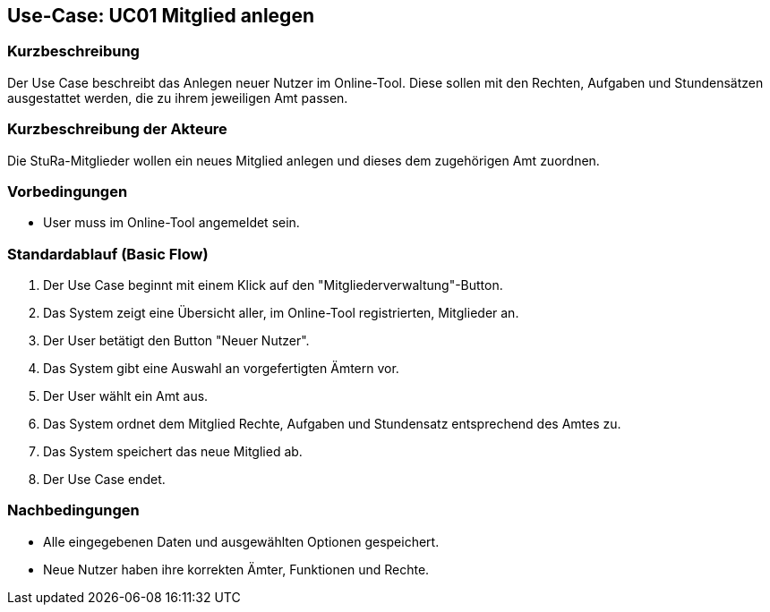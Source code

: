 //Nutzen Sie dieses Template als Grundlage für die Spezifikation *einzelner* Use-Cases. Diese lassen sich dann per Include in das Use-Case Model Dokument einbinden (siehe Beispiel dort).

== Use-Case: UC01 Mitglied anlegen

=== Kurzbeschreibung
//<Kurze Beschreibung des Use Case>
Der Use Case beschreibt das Anlegen neuer Nutzer im Online-Tool. Diese sollen mit den Rechten, Aufgaben und Stundensätzen ausgestattet werden, die zu ihrem jeweiligen Amt passen.

=== Kurzbeschreibung der Akteure
Die StuRa-Mitglieder wollen ein neues Mitglied anlegen und dieses dem zugehörigen Amt zuordnen.

=== Vorbedingungen
//Vorbedingungen müssen erfüllt, damit der Use Case beginnen kann, z.B. Benutzer ist angemeldet, Warenkorb ist nicht leer...

* User muss im Online-Tool angemeldet sein.

=== Standardablauf (Basic Flow)
//Der Standardablauf definiert die Schritte für den Erfolgsfall ("Happy Path")

1. Der Use Case beginnt mit einem Klick auf den "Mitgliederverwaltung"-Button.
2. Das System zeigt eine Übersicht aller, im Online-Tool registrierten, Mitglieder an.
3. Der User betätigt den Button "Neuer Nutzer".
4. Das System gibt eine Auswahl an vorgefertigten Ämtern vor.
5. Der User wählt ein Amt aus.
6. Das System ordnet dem Mitglied Rechte, Aufgaben und Stundensatz entsprechend des Amtes zu.
7. Das System speichert das neue Mitglied ab.
8. Der Use Case endet.

//=== Alternative Abläufe
//Nutzen Sie alternative Abläufe für Fehlerfälle, Ausnahmen und Erweiterungen zum Standardablauf

//=== Unterabläufe (subflows)
//Nutzen Sie Unterabläufe, um wiederkehrende Schritte auszulagern.

//==== <Unterablauf 1>
//. <Unterablauf 1, Schritt 1>
//. …
//. <Unterablauf 1, Schritt n>

//=== Wesentliche Szenarios
//Szenarios sind konkrete Instanzen eines Use Case, d.h. mit einem konkreten Akteur und einem konkreten Durchlauf der o.g. Flows. Szenarios können als Vorstufe für die Entwicklung von Flows und/oder zu deren Validierung verwendet werden.

=== Nachbedingungen
//Nachbedingungen beschreiben das Ergebnis des Use Case, z.B. einen bestimmten Systemzustand.

* Alle eingegebenen Daten und ausgewählten Optionen gespeichert.
* Neue Nutzer haben ihre korrekten Ämter, Funktionen und Rechte.

//=== Besondere Anforderungen
//Besondere Anforderungen können sich auf nicht-funktionale Anforderungen wie z.B. einzuhaltende Standards, Qualitätsanforderungen oder Anforderungen an die Benutzeroberfläche beziehen.
